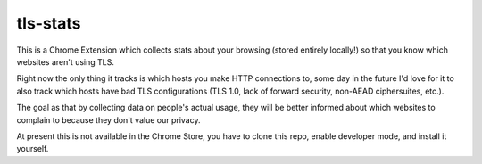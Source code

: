 tls-stats
=========

This is a Chrome Extension which collects stats about your browsing (stored
entirely locally!) so that you know which websites aren't using TLS.

Right now the only thing it tracks is which hosts you make HTTP connections to,
some day in the future I'd love for it to also track which hosts have bad TLS
configurations (TLS 1.0, lack of forward security, non-AEAD ciphersuites, etc.).

The goal as that by collecting data on people's actual usage, they will be
better informed about which websites to complain to because they don't value our
privacy.

At present this is not available in the Chrome Store, you have to clone this
repo, enable developer mode, and install it yourself.
